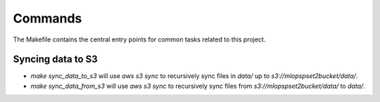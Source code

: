Commands
========

The Makefile contains the central entry points for common tasks related to this project.

Syncing data to S3
^^^^^^^^^^^^^^^^^^

* `make sync_data_to_s3` will use `aws s3 sync` to recursively sync files in `data/` up to `s3://mlopspset2bucket/data/`.
* `make sync_data_from_s3` will use `aws s3 sync` to recursively sync files from `s3://mlopspset2bucket/data/` to `data/`.

